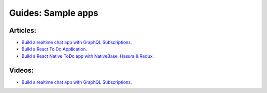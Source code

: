 Guides: Sample apps
===================

Articles:
^^^^^^^^^
- `Build a realtime chat app with GraphQL Subscriptions <https://blog.hasura.io/building-a-realtime-chat-app-with-graphql-subscriptions-d68cd33e73f>`__.
- `Build a React To Do Application <https://hackernoon.com/building-a-react-todo-app-with-hasura-graphql-engine-511b703a7ef>`__.
- `Build a React Native ToDo app with NativeBase, Hasura & Redux <https://blog.nativebase.io/react-native-todo-app-with-nativebase-hasura-redux-721aa7af5e45>`__.


Videos:
^^^^^^^
- `Build a realtime chat app with GraphQL Subscriptions <https://www.youtube.com/watch?v=xNcxdGaUGqI>`__.
